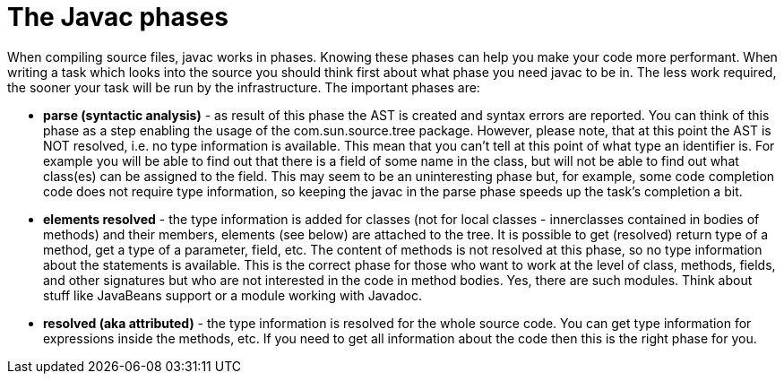 // 
//     Licensed to the Apache Software Foundation (ASF) under one
//     or more contributor license agreements.  See the NOTICE file
//     distributed with this work for additional information
//     regarding copyright ownership.  The ASF licenses this file
//     to you under the Apache License, Version 2.0 (the
//     "License"); you may not use this file except in compliance
//     with the License.  You may obtain a copy of the License at
// 
//       http://www.apache.org/licenses/LICENSE-2.0
// 
//     Unless required by applicable law or agreed to in writing,
//     software distributed under the License is distributed on an
//     "AS IS" BASIS, WITHOUT WARRANTIES OR CONDITIONS OF ANY
//     KIND, either express or implied.  See the License for the
//     specific language governing permissions and limitations
//     under the License.
//

= The Javac phases
:page-layout: wiki
:page-tags: wiki, devfaq, needsreview
:jbake-status: published
:keywords: Apache NetBeans wiki JavaHT JavacPhases
:description: Apache NetBeans wiki JavaHT JavacPhases
:toc: left
:toc-title:
:page-syntax: true
:page-aliases: ROOT:wiki/JavaHT_JavacPhases.adoc

 

When compiling source files, javac works in phases. Knowing these phases can help you make your code more performant. When writing a task which looks into the source you should think first about what phase you need javac to be in. The less work required, the sooner your task will be run by the infrastructure. The important phases are:

* *parse (syntactic analysis)* - as result of this phase the AST is created and syntax errors are reported. You can think of this phase as a step enabling the usage of the com.sun.source.tree package. However, please note, that at this point the AST is NOT resolved, i.e. no type information is available. This mean that you can't tell at this point of what type an identifier is. For example you will be able to find out that there is a field of some name in the class, but will not be able to find out what class(es) can be assigned to the field. This may seem to be an uninteresting phase but, for example, some code completion code does not require type information, so keeping the javac in the parse phase speeds up the task's completion a bit.
* *elements resolved* - the type information is added for classes (not for local classes - innerclasses contained in bodies of methods) and their members, elements (see below) are attached to the tree. It is possible to get (resolved) return type of a method, get a type of a parameter, field, etc. The content of methods is not resolved at this phase, so no type information about the statements is available. This is the correct phase for those who want to work at the level of class, methods, fields, and other signatures but who are not interested in the code in method bodies. Yes, there are such modules. Think about stuff like JavaBeans support or a module working with Javadoc.
* *resolved (aka attributed)* - the type information is resolved for the whole source code. You can get type information for expressions inside the methods, etc. If you need to get all information about the code then this is the right phase for you. 